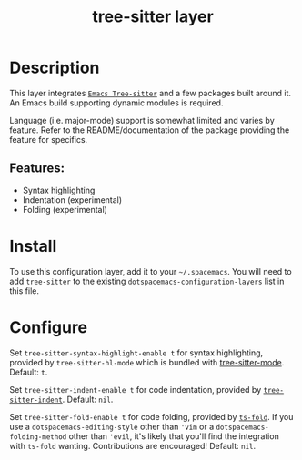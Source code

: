 #+TITLE: tree-sitter layer
#+TAGS: layer|emacs|general|misc


* Table of Contents                                       :TOC_4_gh:noexport:
- [[#description][Description]]
  - [[#features][Features:]]
- [[#install][Install]]
- [[#configure][Configure]]

* Description
  This layer integrates [[https://github.com/emacs-tree-sitter/elisp-tree-sitter][=Emacs Tree-sitter=]] and a few packages built around it.
  An Emacs build supporting dynamic modules is required.

  Language (i.e. major-mode) support is somewhat limited and varies by feature.
  Refer to the README/documentation of the package providing the feature for
  specifics.

** Features:
   - Syntax highlighting
   - Indentation (experimental)
   - Folding (experimental)

* Install
  To use this configuration layer, add it to your =~/.spacemacs=. You will need
  to add =tree-sitter= to the existing =dotspacemacs-configuration-layers= list
  in this file.

* Configure
  #+begin_comment
  Enabled features /should/ override existing mechanism seamlessly. For example,
  there's no need to separately disable regexp-based syntax highlighting, and in
  general you do not need to update keybindings to point to tree sitter
  analogues.
  #+end_comment
  
  Set =tree-sitter-syntax-highlight-enable t= for syntax highlighting, provided
  by =tree-sitter-hl-mode= which is bundled with [[https://github.com/emacs-tree-sitter/elisp-tree-sitter][tree-sitter-mode]]. Default: =t=.

  Set =tree-sitter-indent-enable t= for code indentation, provided by
  [[https://codeberg.org/FelipeLema/tree-sitter-indent.el][=tree-sitter-indent=]]. Default: =nil=.

  Set =tree-sitter-fold-enable t= for code folding, provided by [[https://github.com/jcs090218/ts-fold][=ts-fold=]]. If
  you use a =dotspacemacs-editing-style= other than ='vim= or a
  =dotspacemacs-folding-method= other than ='evil=, it's likely that you'll find
  the integration with =ts-fold= wanting. Contributions are encouraged! Default:
  =nil=.
